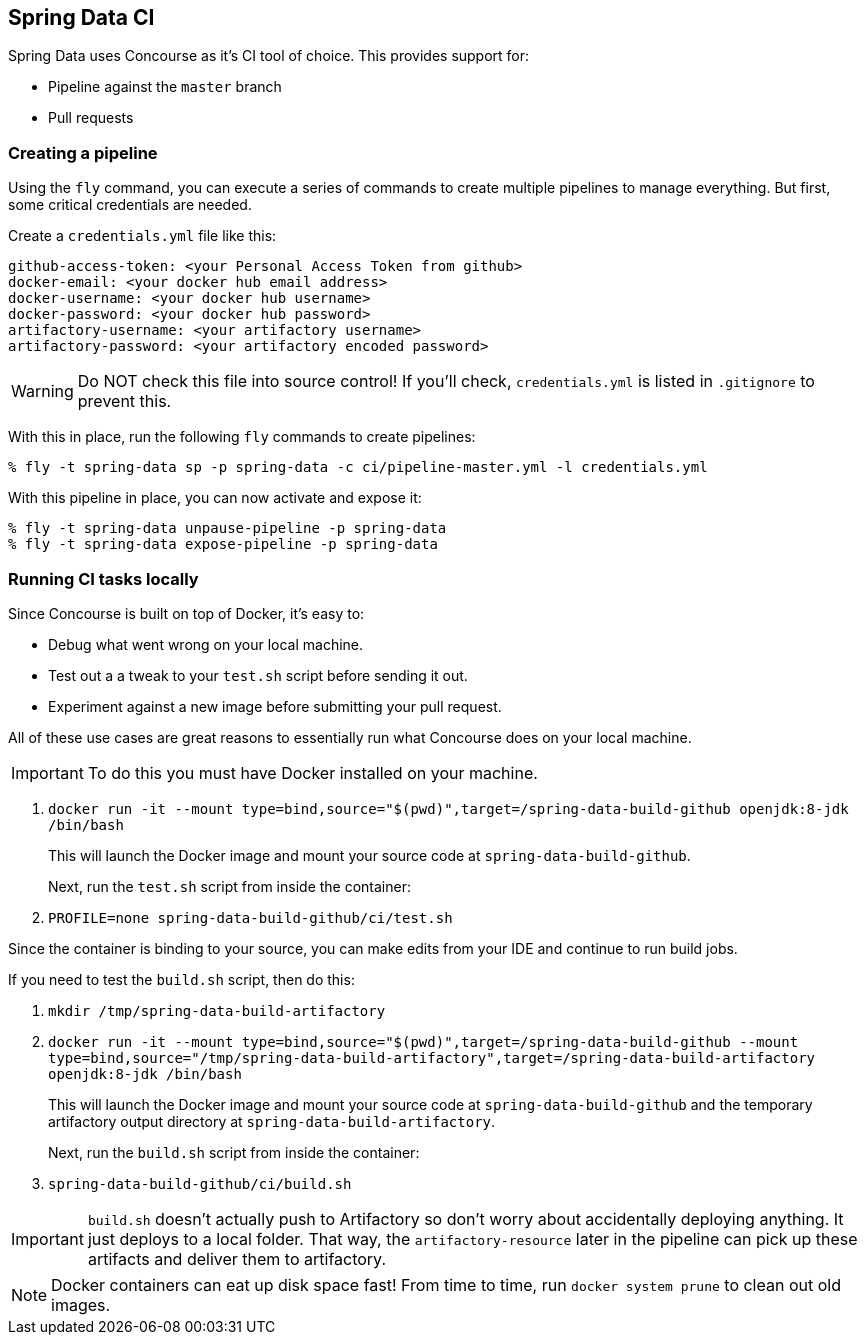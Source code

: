 == Spring Data CI

Spring Data uses Concourse as it's CI tool of choice. This provides support for:

* Pipeline against the `master` branch
* Pull requests

=== Creating a pipeline

Using the `fly` command, you can execute a series of commands to create multiple pipelines to manage everything. But
first, some critical credentials are needed.

Create a `credentials.yml` file like this:

[source,yml]
----
github-access-token: <your Personal Access Token from github>
docker-email: <your docker hub email address>
docker-username: <your docker hub username>
docker-password: <your docker hub password>
artifactory-username: <your artifactory username>
artifactory-password: <your artifactory encoded password>
----

WARNING: Do NOT check this file into source control! If you'll check, `credentials.yml` is listed in `.gitignore` to prevent this.

With this in place, run the following `fly` commands to create pipelines:

----
% fly -t spring-data sp -p spring-data -c ci/pipeline-master.yml -l credentials.yml
----

With this pipeline in place, you can now activate and expose it:

----
% fly -t spring-data unpause-pipeline -p spring-data
% fly -t spring-data expose-pipeline -p spring-data
----

=== Running CI tasks locally

Since Concourse is built on top of Docker, it's easy to:

* Debug what went wrong on your local machine.
* Test out a a tweak to your `test.sh` script before sending it out.
* Experiment against a new image before submitting your pull request.

All of these use cases are great reasons to essentially run what Concourse does on your local machine.

IMPORTANT: To do this you must have Docker installed on your machine.

1. `docker run -it --mount type=bind,source="$(pwd)",target=/spring-data-build-github openjdk:8-jdk /bin/bash`
+
This will launch the Docker image and mount your source code at `spring-data-build-github`.
+
Next, run the `test.sh` script from inside the container:
+
2. `PROFILE=none spring-data-build-github/ci/test.sh`

Since the container is binding to your source, you can make edits from your IDE and continue to run build jobs.

If you need to test the `build.sh` script, then do this:

1. `mkdir /tmp/spring-data-build-artifactory`
2. `docker run -it --mount type=bind,source="$(pwd)",target=/spring-data-build-github --mount type=bind,source="/tmp/spring-data-build-artifactory",target=/spring-data-build-artifactory openjdk:8-jdk /bin/bash`
+
This will launch the Docker image and mount your source code at `spring-data-build-github` and the temporary
artifactory output directory at `spring-data-build-artifactory`.
+
Next, run the `build.sh` script from inside the container:
+
3. `spring-data-build-github/ci/build.sh`

IMPORTANT: `build.sh` doesn't actually push to Artifactory so don't worry about accidentally deploying anything.
It just deploys to a local folder. That way, the `artifactory-resource` later in the pipeline can pick up these artifacts
and deliver them to artifactory.

NOTE: Docker containers can eat up disk space fast! From time to time, run `docker system prune` to clean out old images.